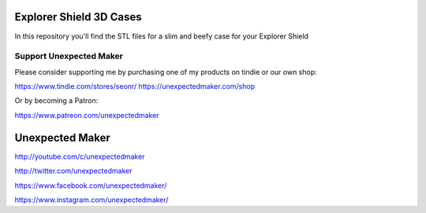 Explorer Shield 3D Cases
========================

In this repository you'll find the STL files for a slim and beefy case for your Explorer Shield

Support Unexpected Maker
------------------------

Please consider supporting me by purchasing one of my products on tindie or our own shop:

https://www.tindie.com/stores/seonr/
https://unexpectedmaker.com/shop

Or by becoming a Patron:

https://www.patreon.com/unexpectedmaker


Unexpected Maker
===================
http://youtube.com/c/unexpectedmaker

http://twitter.com/unexpectedmaker

https://www.facebook.com/unexpectedmaker/

https://www.instagram.com/unexpectedmaker/